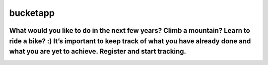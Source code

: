 ==========
 bucketapp
==========

.. image:: https://travis-ci.org/clemwek/bucketapp.svg?branch=master
    :target: https://travis-ci.org/clemwek/bucketapp


What would you like to do in the next few years? Climb a mountain? Learn to ride a bike? :) It’s important to  keep track of what you have already done and what you are yet to achieve. Register and start tracking.
=======

.. image:: https://travis-ci.org/clemwek/bucketapp.svg?branch=master
    :target: https://travis-ci.org/clemwek/bucketapp
